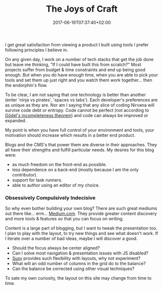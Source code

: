 #+DATE: 2017-06-19T07:37:40+02:00
#+TITLE: The Joys of Craft
#+DRAFT: false

I get great satisfaction from viewing a product I built using tools I prefer following principles I believe in. 

On any given day, I work on a number of tech stacks that get the job done but leave me thinking, "If I could have built this from scratch?" Most projects suffer from budget & time constraints and end up being good enough. But when you do have enough time, when you are able to pick your tools and set them up just right and you watch them work together... then the endorphin's flow. 

To be clear, I am not saying that one technology is better than another (enter 'ninja vs pirates', 'spaces vs tabs'). Each developer's preferences are as unique as they are. Nor am I saying that any slice of coding Nirvana will survive code debt or entropy. Code cannot be perfect (not according to [[https://plato.stanford.edu/entries/goedel-incompleteness/][Gödel's incompleteness theorem]]) and code can always be improved or expanded. 

My point is when you have full control of your environment and tools, your motivation should increase which results in a better end product.

Blogs and the CMS's that power them are diverse in their approaches. They all have their strengths and fulfill particular needs. My desires for this blog were:

- as much freedom on the front-end as possible.
- less dependence on a back-end (mostly because I am the only contributor).
- support for task runners.
- able to author using an editor of my choice.

*** Obsessively Compulsively Indecisive
     So why even bother building your own blog? There are such great mediums out there like... erm... [[https://medium.com/][Medium.com]]. They provide greater content discovery and more tools & features so that you can focus on writing. 

     Content is a large part of blogging, but I want to tweak the presentation too. I plan to play with the layout, to try new things and see what doesn't work. If I iterate over a number of bad ideas, maybe I will discover a good. 

     - Should the focus always be center aligned?
     - Can I solve most navigation & presentation issues with JS disabled?
     - [[http://susy.oddbird.net/][Susy]] provides such flexibility  with layouts, why not experiment? 
     - What will an odd number of columns in the grid do to the balance?
     - Can the balance be corrected using other visual techniques?

To sate my own curiosity, the layout on this site may change from time to time.

